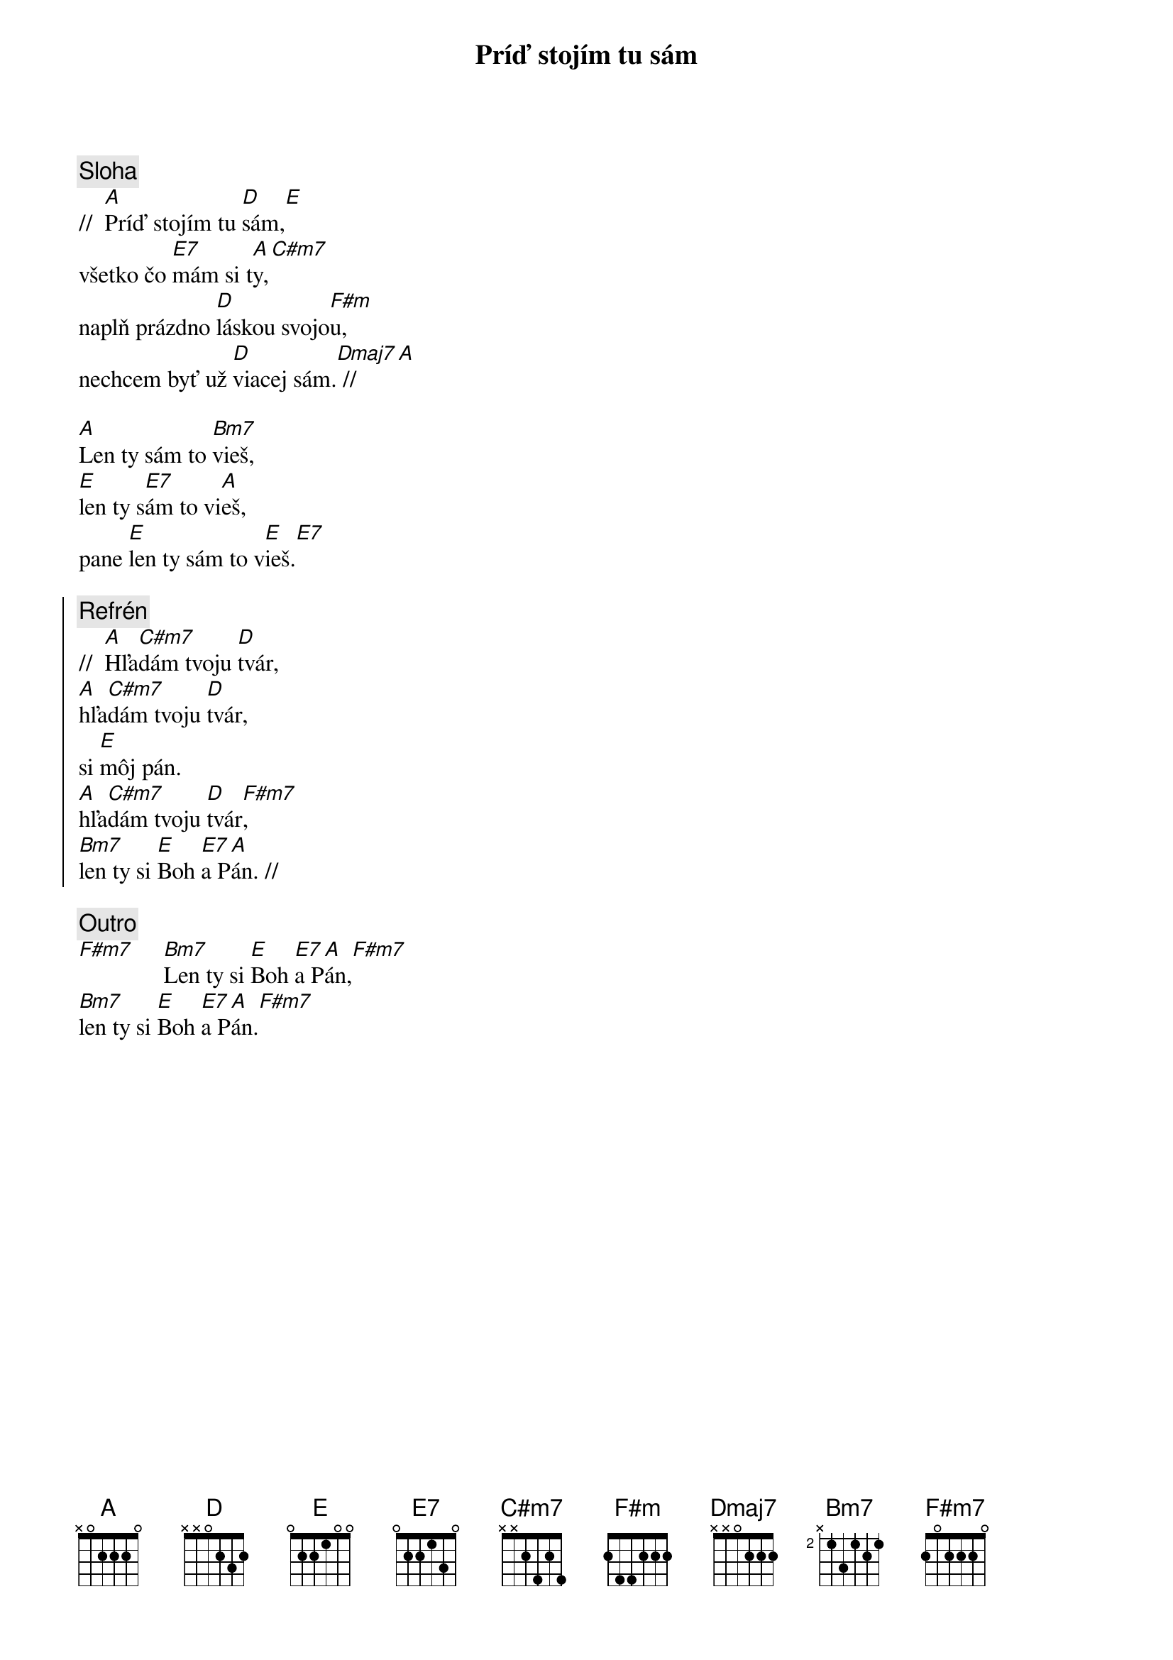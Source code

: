 {title: Príď stojím tu sám}

{sov}
{comment: Sloha}
//  [A]Príď stojím tu [D]sám,[E]
všetko čo [E7]mám si t[A]y,[C#m7]
naplň prázdno [D]láskou svojo[F#m]u,
nechcem byť už [D]viacej sám.[Dmaj7] // [A]

[A]Len ty sám to [Bm7]vieš,
[E]len ty s[E7]ám to vi[A]eš,
pane [E]len ty sám to v[E]ieš.[E7]
{eov}

{soc}
{comment: Refrén}
//  [A]Hľa[C#m7]dám tvoju [D]tvár,
[A]hľa[C#m7]dám tvoju [D]tvár,
si [E]môj pán.
[A]hľa[C#m7]dám tvoju [D]tvár[F#m7],
[Bm7]len ty si [E]Boh [E7]a P[A]án. //
{eoc}

{comment: Outro}
[F#m7]     [Bm7]Len ty si [E]Boh [E7]a P[A]án,[F#m7]
[Bm7]len ty si [E]Boh [E7]a P[A]án.[F#m7]

